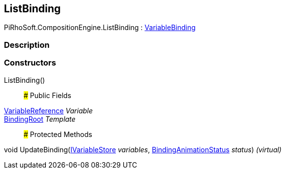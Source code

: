 [#reference/list-binding]

## ListBinding

PiRhoSoft.CompositionEngine.ListBinding : <<reference/variable-binding.html,VariableBinding>>

### Description

### Constructors

ListBinding()::

### Public Fields

<<reference/variable-reference.html,VariableReference>> _Variable_::

<<reference/binding-root.html,BindingRoot>> _Template_::

### Protected Methods

void UpdateBinding(<<reference/i-variable-store.html,IVariableStore>> _variables_, <<reference/binding-animation-status.html,BindingAnimationStatus>> _status_) _(virtual)_::